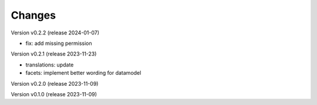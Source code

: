 ..
    Copyright (C) 2023 Graz University of Technology.

    invenio-records-global-search is free software; you can redistribute it
    and/or modify it under the terms of the MIT License; see LICENSE file for
    more details.

Changes
=======

Version v0.2.2 (release 2024-01-07)

- fix: add missing permission


Version v0.2.1 (release 2023-11-23)

- translations: update
- facets: implement better wording for datamodel


Version v0.2.0 (release 2023-11-09)




Version v0.1.0 (release 2023-11-09)



